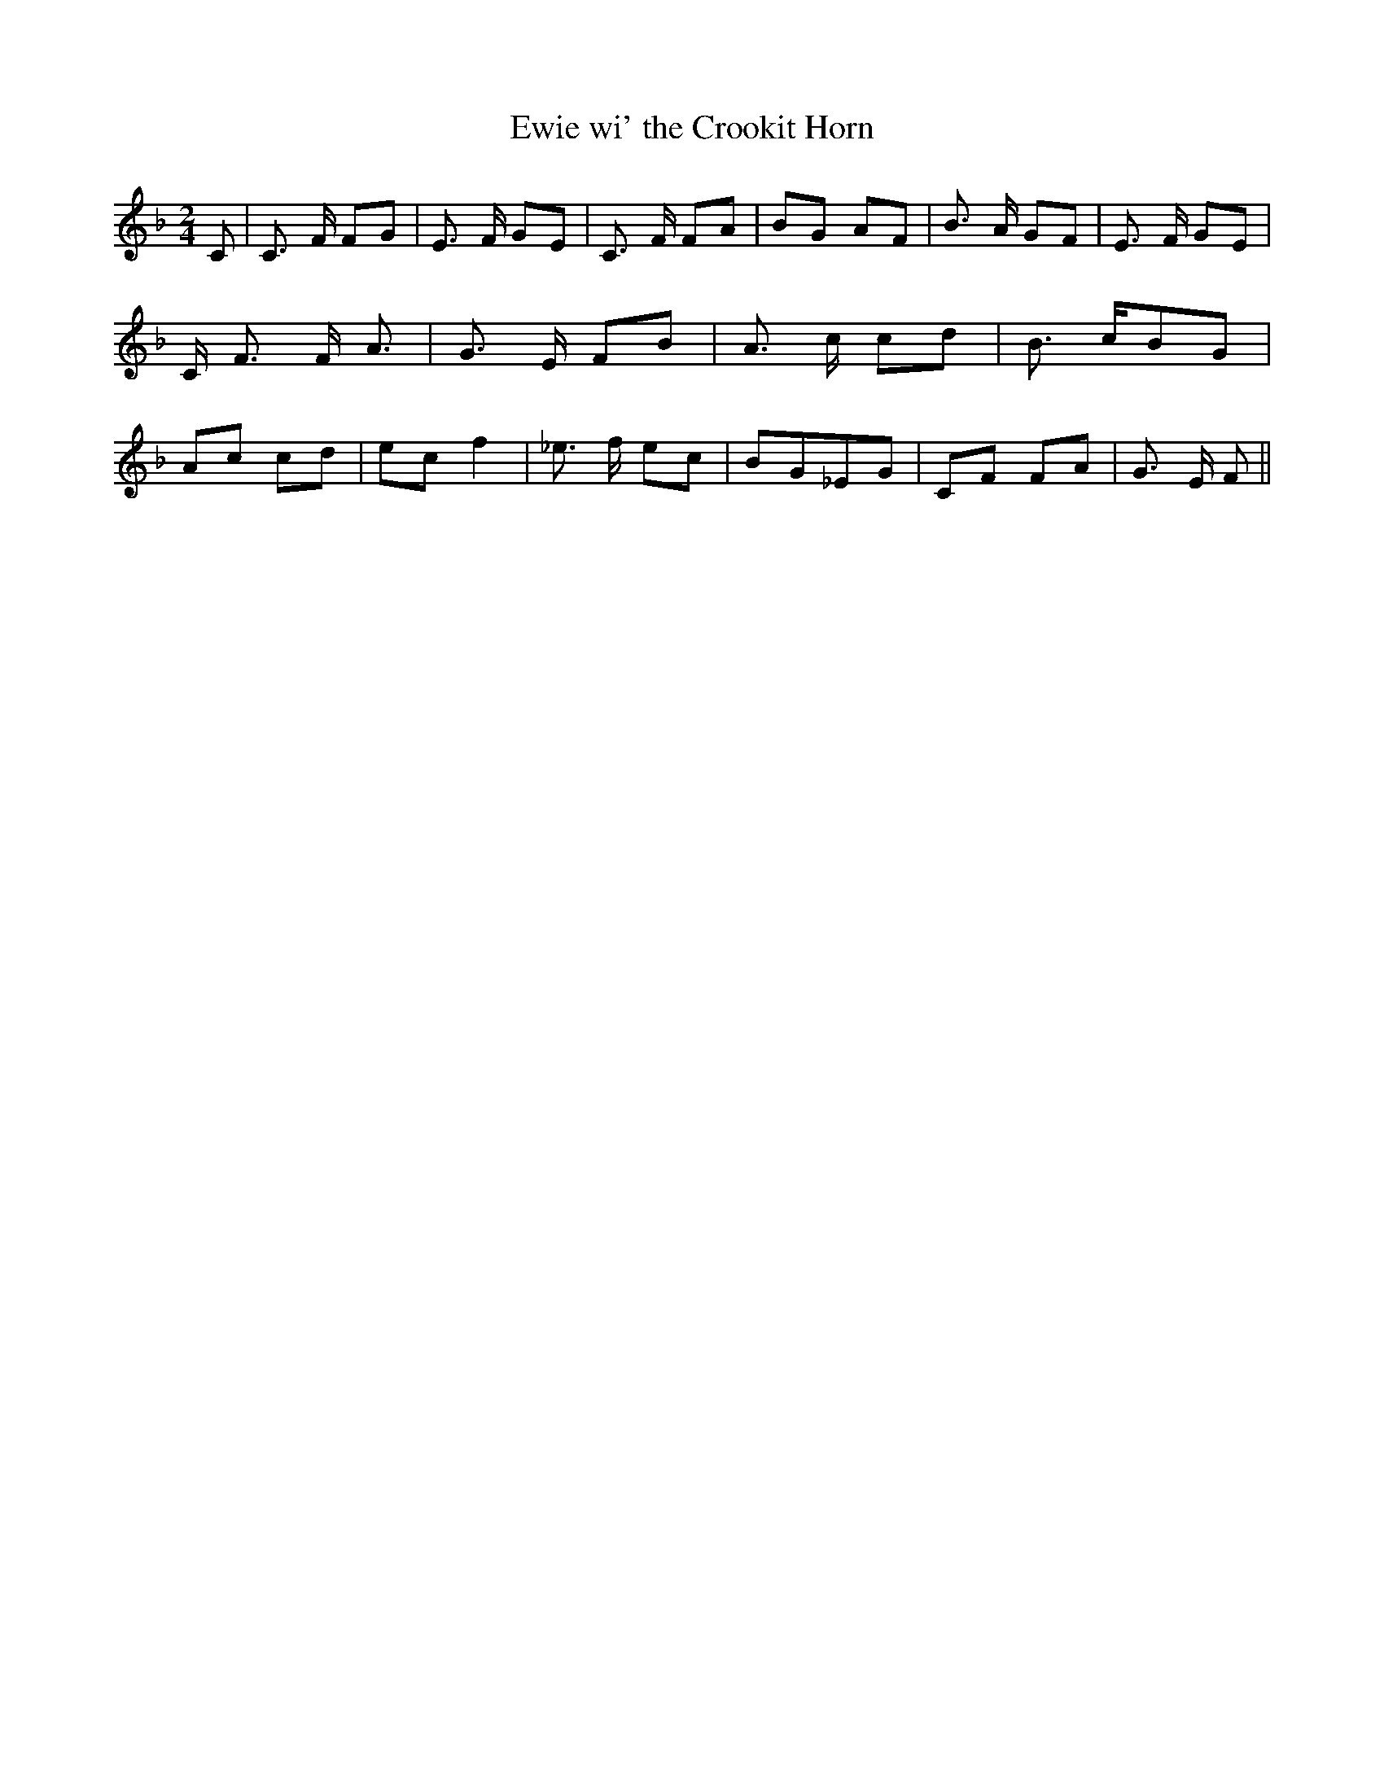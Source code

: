 % Generated more or less automatically by swtoabc by Erich Rickheit KSC
X:1
T:Ewie wi' the Crookit Horn
M:2/4
L:1/8
K:F
 C| C3/2 F/2 FG| E3/2 F/2 GE| C3/2 F/2 FA| BG AF| B3/2 A/2 GF| E3/2 F/2 GE|\
 C/2 F3/2 F/2 A3/2| G3/2 E/2 FB| A3/2 c/2 cd| B3/2 c/2B-G| Ac cd| ec f2|\
 _e3/2 f/2 ec| BG_E-G| CF FA| G3/2 E/2 F||


